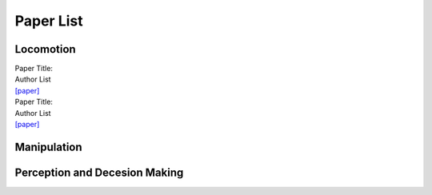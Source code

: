 Paper List
================

##########
Locomotion
##########

| Paper Title:
| Author List
| `[paper] <https://arxiv.org>`_

| Paper Title:
| Author List
| `[paper] <https://arxiv.org>`_

##########
Manipulation
##########

##########
Perception and Decesion Making
##########
